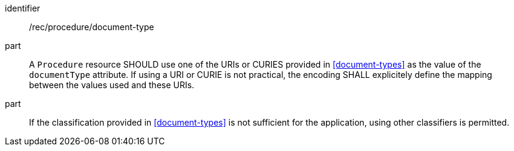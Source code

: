 [recommendation,model=ogc]
====
[%metadata]
identifier:: /rec/procedure/document-type

part:: A `Procedure` resource SHOULD use one of the URIs or CURIES provided in <<document-types>> as the value of the `documentType` attribute. If using a URI or CURIE is not practical, the encoding SHALL explicitely define the mapping between the values used and these URIs.

part:: If the classification provided in <<document-types>> is not sufficient for the application, using other classifiers is permitted.
====
